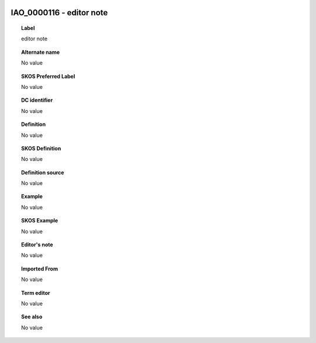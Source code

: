 
  .. _IAO_0000116:
  .. _editor note:
  .. index:: 
     single: IAO_0000116; editor note
     single: editor note; IAO_0000116

IAO_0000116 - editor note
====================================================================================

.. topic:: Label

    editor note

.. topic:: Alternate name

    No value

.. topic:: SKOS Preferred Label

    No value

.. topic:: DC identifier

    No value

.. topic:: Definition

    No value

.. topic:: SKOS Definition

    No value

.. topic:: Definition source

    No value

.. topic:: Example

    No value

.. topic:: SKOS Example

    No value

.. topic:: Editor's note

    No value

.. topic:: Imported From

    No value

.. topic:: Term editor

    No value

.. topic:: See also

    No value

